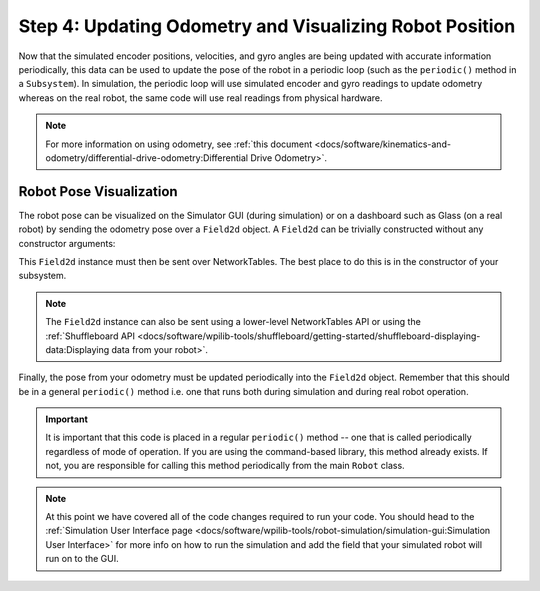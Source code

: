 Step 4: Updating Odometry and Visualizing Robot Position
========================================================
Now that the simulated encoder positions, velocities, and gyro angles are being updated with accurate information periodically, this data can be used to update the pose of the robot in a periodic loop (such as the ``periodic()`` method in a ``Subsystem``). In simulation, the periodic loop will use simulated encoder and gyro readings to update odometry whereas on the real robot, the same code will use real readings from physical hardware.

.. note:: For more information on using odometry, see :ref:`this document <docs/software/kinematics-and-odometry/differential-drive-odometry:Differential Drive Odometry>`.

Robot Pose Visualization
------------------------
The robot pose can be visualized on the Simulator GUI (during simulation) or on a dashboard such as Glass (on a real robot) by sending the odometry pose over a ``Field2d`` object. A ``Field2d`` can be trivially constructed without any constructor arguments:

.. tabs::
   .. code-tab:: java

      private Field2d m_field = new Field2d();

   .. code-tab:: c++

      #include <frc/smartdashboard/Field2d.h>

      ..

      frc::Field2d m_field;

This ``Field2d`` instance must then be sent over NetworkTables. The best place to do this is in the constructor of your subsystem.

.. tabs::
   .. code-tab:: java

      public Drivetrain() {
        ...
        SmartDashboard.putData("Field", m_field);
      }

   .. code-tab:: c++

      #include <frc/smartdashboard/SmartDashboard.h>

      Drivetrain() {
        ...
        frc::SmartDashboard::PutData("Field", &m_field);
      }

.. note:: The ``Field2d`` instance can also be sent using a lower-level NetworkTables API or using the :ref:`Shuffleboard API <docs/software/wpilib-tools/shuffleboard/getting-started/shuffleboard-displaying-data:Displaying data from your robot>`.

Finally, the pose from your odometry must be updated periodically into the ``Field2d`` object. Remember that this should be in a general ``periodic()`` method i.e. one that runs both during simulation and during real robot operation.

.. tabs::
   .. code-tab:: java

      public void periodic() {
        ...
        // This will get the simulated sensor readings that we set
        // in the previous article while in simulation, but will use
        // real values on the robot itself.
        m_odometry.update(m_gyro.getRotation2d(),
                          m_leftEncoder.getDistance(),
                          m_rightEncoder.getDistance());
        m_field.setRobotPose(m_odometry.getPoseMeters());
      }

   .. code-tab:: c++

      void Periodic() {
        ...
        // This will get the simulated sensor readings that we set
        // in the previous article while in simulation, but will use
        // real values on the robot itself.
        m_odometry.Update(m_gyro.GetRotation2d(),
                          units::meter_t(m_leftEncoder.GetDistance()),
                          units::meter_t(m_rightEncoder.GetDistance()));
        m_field.SetRobotPose(m_odometry.GetPose());
      }

.. important:: It is important that this code is placed in a regular ``periodic()`` method -- one that is called periodically regardless of mode of operation. If you are using the command-based library, this method already exists. If not, you are responsible for calling this method periodically from the main ``Robot`` class.

.. note:: At this point we have covered all of the code changes required to run your code.  You should head to the :ref:`Simulation User Interface page <docs/software/wpilib-tools/robot-simulation/simulation-gui:Simulation User Interface>` for more info on how to run the simulation and add the field that your simulated robot will run on to the GUI.
